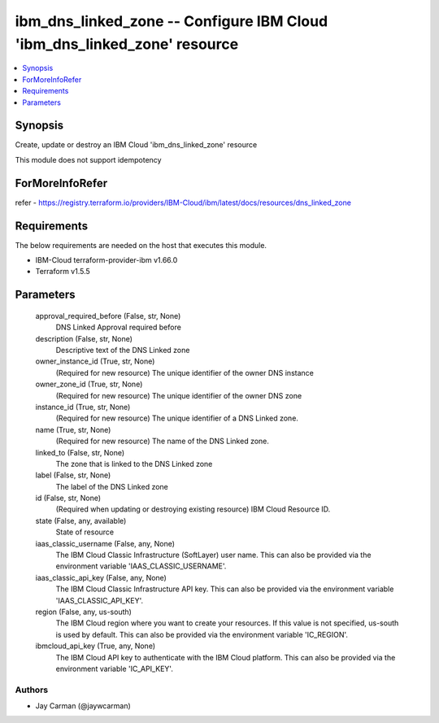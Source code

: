 
ibm_dns_linked_zone -- Configure IBM Cloud 'ibm_dns_linked_zone' resource
=========================================================================

.. contents::
   :local:
   :depth: 1


Synopsis
--------

Create, update or destroy an IBM Cloud 'ibm_dns_linked_zone' resource

This module does not support idempotency


ForMoreInfoRefer
----------------
refer - https://registry.terraform.io/providers/IBM-Cloud/ibm/latest/docs/resources/dns_linked_zone

Requirements
------------
The below requirements are needed on the host that executes this module.

- IBM-Cloud terraform-provider-ibm v1.66.0
- Terraform v1.5.5



Parameters
----------

  approval_required_before (False, str, None)
    DNS Linked Approval required before


  description (False, str, None)
    Descriptive text of the DNS Linked zone


  owner_instance_id (True, str, None)
    (Required for new resource) The unique identifier of the owner DNS instance


  owner_zone_id (True, str, None)
    (Required for new resource) The unique identifier of the owner DNS zone


  instance_id (True, str, None)
    (Required for new resource) The unique identifier of a DNS Linked zone.


  name (True, str, None)
    (Required for new resource) The name of the DNS Linked zone.


  linked_to (False, str, None)
    The zone that is linked to the DNS Linked zone


  label (False, str, None)
    The label of the DNS Linked zone


  id (False, str, None)
    (Required when updating or destroying existing resource) IBM Cloud Resource ID.


  state (False, any, available)
    State of resource


  iaas_classic_username (False, any, None)
    The IBM Cloud Classic Infrastructure (SoftLayer) user name. This can also be provided via the environment variable 'IAAS_CLASSIC_USERNAME'.


  iaas_classic_api_key (False, any, None)
    The IBM Cloud Classic Infrastructure API key. This can also be provided via the environment variable 'IAAS_CLASSIC_API_KEY'.


  region (False, any, us-south)
    The IBM Cloud region where you want to create your resources. If this value is not specified, us-south is used by default. This can also be provided via the environment variable 'IC_REGION'.


  ibmcloud_api_key (True, any, None)
    The IBM Cloud API key to authenticate with the IBM Cloud platform. This can also be provided via the environment variable 'IC_API_KEY'.













Authors
~~~~~~~

- Jay Carman (@jaywcarman)

